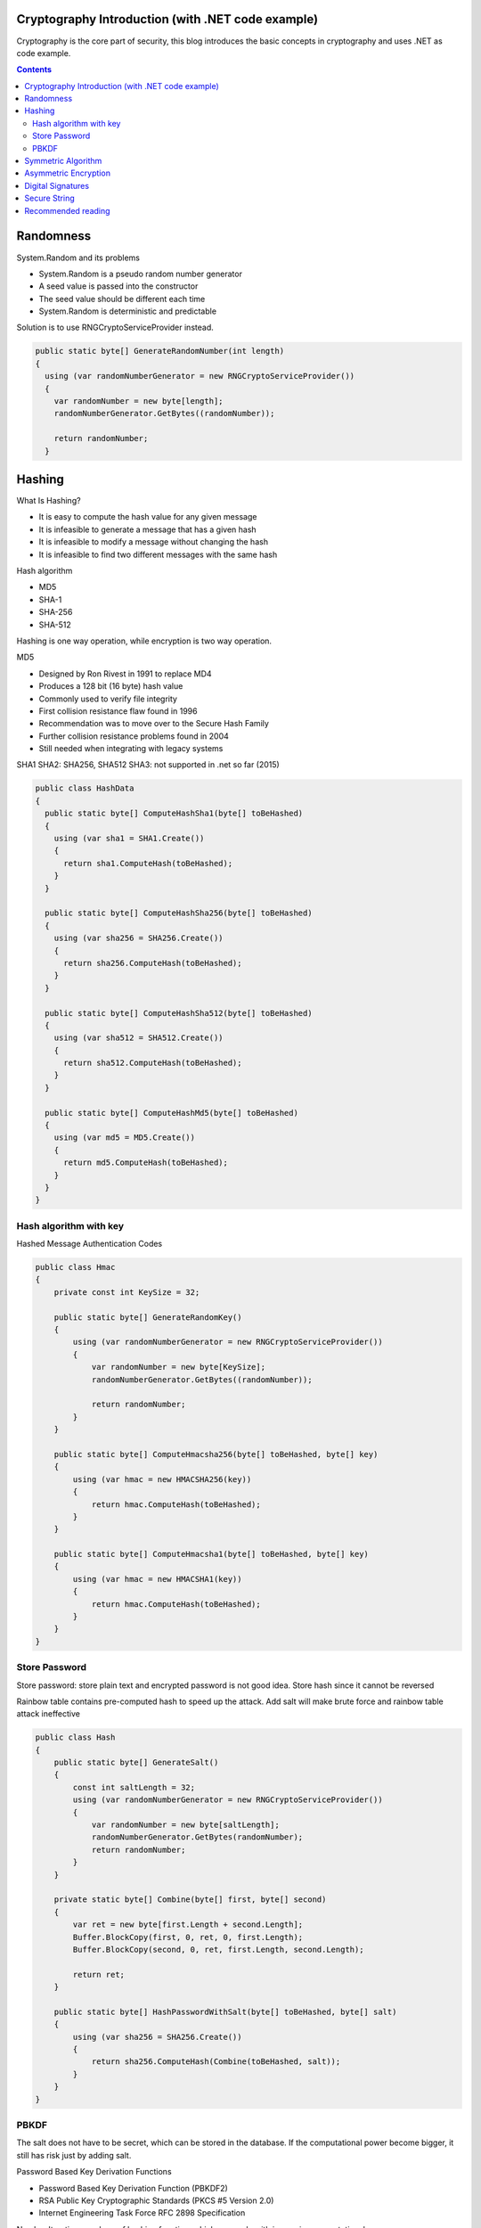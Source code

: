 
Cryptography Introduction (with .NET code example)
====================================================

.. post:: Jan 07, 2018
   :tags: security
   :category: ComputerScience

Cryptography is the core part of security, this blog introduces the basic concepts in cryptography and uses .NET as code example.

.. contents::

Randomness
============

System.Random and its problems 

* System.Random is a pseudo random number generator 
* A seed value is passed into the constructor 
* The seed value should be different each time 
* System.Random is deterministic and predictable 

Solution is to use RNGCryptoServiceProvider instead.

.. code:: 

      public static byte[] GenerateRandomNumber(int length)
      {
        using (var randomNumberGenerator = new RNGCryptoServiceProvider())
        {
          var randomNumber = new byte[length];
          randomNumberGenerator.GetBytes((randomNumber));

          return randomNumber;
        }

Hashing
===========

What Is Hashing? 

* It is easy to compute the hash value for any given message 
* It is infeasible to generate a message that has a given hash 
* It is infeasible to modify a message without changing the hash 
* It is infeasible to find two different messages with the same hash 

Hash algorithm

* MD5
* SHA-1
* SHA-256
* SHA-512

Hashing is one way operation, while encryption is two way operation.

MD5

* Designed by Ron Rivest in 1991 to replace MD4 
* Produces a 128 bit (16 byte) hash value 
* Commonly used to verify file integrity 
* First collision resistance flaw found in 1996 
* Recommendation was to move over to the Secure Hash Family 
* Further collision resistance problems found in 2004 
* Still needed when integrating with legacy systems 

SHA1
SHA2: SHA256, SHA512
SHA3: not supported in .net so far (2015)

.. code:: 

    public class HashData
    {
      public static byte[] ComputeHashSha1(byte[] toBeHashed)
      {
        using (var sha1 = SHA1.Create())
        {
          return sha1.ComputeHash(toBeHashed);
        }
      }

      public static byte[] ComputeHashSha256(byte[] toBeHashed)
      {
        using (var sha256 = SHA256.Create())
        {
          return sha256.ComputeHash(toBeHashed);
        }
      }

      public static byte[] ComputeHashSha512(byte[] toBeHashed)
      {
        using (var sha512 = SHA512.Create())
        {
          return sha512.ComputeHash(toBeHashed);
        }
      }

      public static byte[] ComputeHashMd5(byte[] toBeHashed)
      {
        using (var md5 = MD5.Create())
        {
          return md5.ComputeHash(toBeHashed);
        }
      }
    }

Hash algorithm with key
-----------------------------

Hashed Message Authentication Codes

.. code:: 

    public class Hmac
    {
        private const int KeySize = 32;

        public static byte[] GenerateRandomKey()
        {
            using (var randomNumberGenerator = new RNGCryptoServiceProvider())
            {
                var randomNumber = new byte[KeySize];
                randomNumberGenerator.GetBytes((randomNumber));

                return randomNumber;
            }
        }

        public static byte[] ComputeHmacsha256(byte[] toBeHashed, byte[] key)
        {
            using (var hmac = new HMACSHA256(key))
            {
                return hmac.ComputeHash(toBeHashed);
            }
        }

        public static byte[] ComputeHmacsha1(byte[] toBeHashed, byte[] key)
        {
            using (var hmac = new HMACSHA1(key))
            {
                return hmac.ComputeHash(toBeHashed);
            }
        }
    }

Store Password
----------------

Store password: store plain text and encrypted password is not good idea. 
Store hash since it cannot be reversed

.. image:: images/hack_password.jpg

Rainbow table contains pre-computed hash to speed up the attack. 
Add salt will make brute force and rainbow table attack ineffective

.. code:: 

    public class Hash
    {
        public static byte[] GenerateSalt()
        {
            const int saltLength = 32;
            using (var randomNumberGenerator = new RNGCryptoServiceProvider())
            {
                var randomNumber = new byte[saltLength];
                randomNumberGenerator.GetBytes(randomNumber);
                return randomNumber;
            }
        }

        private static byte[] Combine(byte[] first, byte[] second)
        {
            var ret = new byte[first.Length + second.Length];
            Buffer.BlockCopy(first, 0, ret, 0, first.Length);
            Buffer.BlockCopy(second, 0, ret, first.Length, second.Length);

            return ret;
        }

        public static byte[] HashPasswordWithSalt(byte[] toBeHashed, byte[] salt)
        {
            using (var sha256 = SHA256.Create())
            {
                return sha256.ComputeHash(Combine(toBeHashed, salt));
            }
        }
    }

PBKDF
---------

The salt does not have to be secret, which can be stored in the database. 
If the computational power become bigger, it still has risk just by adding salt. 

Password Based Key Derivation Functions 

* Password Based Key Derivation Function (PBKDF2) 
* RSA Public Key Cryptographic Standards (PKCS #5 Version 2.0) 
* Internet Engineering Task Force RFC 2898 Specification 

.. image:: images/pbkdf.jpg

Number Iteration: numbers of hashing function, which can scale with increasing computational power

* Good default is 50,000 iterations 
* Balance number of iterations with acceptable performance 
* Ideally double number of iterations every 2 years 

.. code:: 

    public class Pbkdf2
    {
        public static byte[] GenerateSalt()
        {
            using (var randomNumberGenerator = new RNGCryptoServiceProvider())
            {
                var randomNumber = new byte[32];
                randomNumberGenerator.GetBytes(randomNumber);
                return randomNumber;
            }
        }

        public static byte[] HashPassword(byte[] toBeHashed, byte[] salt, int numberOfRounds)
        {
            using (var rfc2898 = new Rfc2898DeriveBytes(toBeHashed, salt, numberOfRounds))
            {
                return rfc2898.GetBytes(32);
            }
        }
    }

Symmetric Algorithm
========================

Advantages of symmetric encryption:

* Extremely secure
* Relatively fast

Disadvantage:

* Key sharing
* More damage if compromised

A new variant designed called Triple DES. 
A simple way to increase key size without redesigning a new cipher. 
Many former DES users now use Triple DES. 
Triple DES involved applying DES three times with 2 or 3 different keys. 
Triple DES was regarded as adequately secure, although it is quite slow.

.. image:: images/triple_des.jpg

How does DES and Triple DES work?

* DES is a block cipher that transforms plaintext into ciphertext
* DES uses a block size of 64 bits
* Uses a 64 bits key only 56 bits are used by the algorithm
* Supports different modes of operation

.. image:: images/des.jpg

* DES uses a key schedule for encryption
* The key schedule generates sub keys for each of the 16 rounds
* 56 bit key is split in half
* For each round sub keys are bit rotated left
* Decryption key schecule is similar but in reverse order

The history of AES

* Unlike DES, AES does not use a Feistel network
* Uses 128 bit block size and 128, 192 or 256 bit keys
* Based on a design known as a substitution - permutation network

S-Box performs substitution
P-Box performs bit shuffling to transpose bits across S-Box inputs

How Secure is AES against brute force attack?

+-----------------------+-----------------------------------+
| Key Size              | Possible Combinations             |
+-----------------------+-----------------------------------+
| 1 bit                 | 2                                 |
+-----------------------+-----------------------------------+
| 2 bit                 | 4                                 |
+-----------------------+-----------------------------------+
| 4 bit                 | 16                                |
+-----------------------+-----------------------------------+
| 8 bit                 | 256                               |
+-----------------------+-----------------------------------+
| 16 bit                | 65536                             |
+-----------------------+-----------------------------------+
| 32 bit                | 4.2 x 10 \ :sup:`9`\              |
+-----------------------+-----------------------------------+
| 56 bit (DES)          | 7.2 x 10 \ :sup:`16`\             |
+-----------------------+-----------------------------------+
| 64 bit                | 1.8 x 10 \ :sup:`19`\             |
+-----------------------+-----------------------------------+
| 128 bit (AES)         | 3.4 x 10 \ :sup:`38`\             |
+-----------------------+-----------------------------------+
| 192 bit (AES)         | 6.2 x 10 \ :sup:`57`\             |
+-----------------------+-----------------------------------+
| 256 bit (AES)         | 1.1 x 10 \ :sup:`77`\             |
+-----------------------+-----------------------------------+

.NET Framework Libraries
For SymmetricAlgorithm: DESCryptoServiceProvider, TripleDESCryptoServiceProvider, AESCryptoServiceProvider

Asymmetric Encryption 
========================

RSA has 3 key sizes:

* 1024 bit key
* 2048 bit key
* 4096 bit key

* Public and private keys are based on prime numbers 
* Factoring a number back into constituent prime numbers is hard 

RSA encryption and decryption is a mathematical operation
Based on modular math

.. code:: 

        private RSAParameters _publicKey;

        private RSAParameters _privateKey;

        public void AssignNewKey()
        {
            using (var rsa = new RSACryptoServiceProvider(2048))
            {
                rsa.PersistKeyInCsp = false;
                this._publicKey = rsa.ExportParameters(false);
                this._privateKey = rsa.ExportParameters(true);
            }
        }

It is not recommended to store private key on your file system, try to use key container

.. code:: 

        public void AssignNewKeyWithContainer()
        {
            const int ProviderRsaFull = 1;
            CspParameters cspParameters = new CspParameters(ProviderRsaFull)
                                              {
                                                  KeyContainerName = "MyContainerName",
                                                  Flags = CspProviderFlags
                                                      .UseMachineKeyStore,
                                                  ProviderName =
                                                      "Microsoft Strong Cryptographic Provider"
                                              };

            var rsa = new RSACryptoServiceProvider(cspParameters) { PersistKeyInCsp = true };
        }

        public void DeleteKeyInCsp()
        {
            var cspParams = new CspParameters { KeyContainerName = "MyContainerName" };
            var rsa = new RSACryptoServiceProvider(cspParams) { PersistKeyInCsp = false };
            rsa.Clear();
        }

How to encrypt and decrypt data

.. code:: 

        public byte[] EncryptData(byte[] dataToEncrypt)
        {
            byte[] cipherbytes;
            using (var rsa = new RSACryptoServiceProvider(2048))
            {
                rsa.ImportParameters(this._publicKey);
                cipherbytes = rsa.Encrypt(dataToEncrypt, false);
            }

            return cipherbytes;
        }

        public byte[] DecryptData(byte[] dataToEncrypt)
        {
            byte[] plain;
            using (var rsa = new RSACryptoServiceProvider(2048))
            {
                rsa.PersistKeyInCsp = false;
                rsa.ImportParameters(this._privateKey);
                plain = rsa.Decrypt(dataToEncrypt, true);
            }

            return plain;
        }

        public byte[] DecryptDataWithCsp(byte[] dataToDecrypt)
        {
            byte[] plain;
            var cspParams = new CspParameters { KeyContainerName = "MyContainerName" };
            using (var rsa = new RSACryptoServiceProvider(2048, cspParams))
            {
                plain = rsa.Decrypt(dataToDecrypt, false);
            }

            return plain;
        }

Digital Signatures 
=====================

* Claiming authenticity of a message 
* Digital signatures give both authentication and non-repudiation 
* Based on asymmetric cryptography 
* Digital signatures consist of: 1. Public and private key generation; 2. Signing algorithm using the private key 
* Verification algorithm using the public key 
 
Difference between normal asymmetric encryption and digital sign:

* normal asymmetric encryption: sender use public key to encrypt data, and receiver uses private key to decrypt data
* digital sign: sender use private key to generate digital sign, and receiver uses public key to verify the digital sign

+-----------------------+--------------------------+--------------------------+
|                       | Public Key               | Private Key              |
+-----------------------+--------------------------+--------------------------+
| Encryption (RSA)      | Encrypt                  | Decrypt                  |
+-----------------------+--------------------------+--------------------------+
| Digital Signatures    | Verify Signature         | Sign Message             |
+-----------------------+--------------------------+--------------------------+

Digital Signature use 3 main classes

* RSACryptoServiceProvider
* RSAPKCS1SignatureFormatter
* RSAPKCS1SignatureDeformatter

CLR uses a stream oriented design for cryptography. 
Core of the design is CryptoStream

.. code:: 

        public byte[] Encrypt(byte[] dataToEncrypt, byte[] key, byte[] iv)
        {
            using (var des = new DESCryptoServiceProvider())
            {
                des.Mode = CipherMode.CBC;
                des.Padding = PaddingMode.PKCS7;
                des.Key = key;
                des.IV = iv;

                using (var memoryStream = new MemoryStream())
                {
                    var cryptoStream = new CryptoStream(memoryStream, des.CreateEncryptor(), 
                        CryptoStreamMode.Write);
                    cryptoStream.Write(dataToEncrypt, 0, dataToEncrypt.Length);
                    cryptoStream.FlushFinalBlock();
                    return memoryStream.ToArray();
                }
            }
        }

        public byte[] Decrypt(byte[] dataToDecrypt, byte[] key, byte[] iv)
        {
            using (var des = new DESCryptoServiceProvider())
            {
                des.Mode = CipherMode.CBC;
                des.Padding = PaddingMode.PKCS7;
                des.Key = key;
                des.IV = iv;

                using (var memoryStream = new MemoryStream())
                {
                    var cryptoStream = new CryptoStream(memoryStream, des.CreateDecryptor(),
                        CryptoStreamMode.Write);
                    cryptoStream.Write(dataToDecrypt, 0, dataToDecrypt.Length);
                    cryptoStream.FlushFinalBlock();
                    return memoryStream.ToArray();
                }
            }
        }

.. code:: 

        public byte[] SignData(byte[] hashOfDataToSign)
        {
            using (var rsa = new RSACryptoServiceProvider(2048))
            {
                rsa.PersistKeyInCsp = false;
                rsa.ImportParameters(this._privateKey);

                var rsaFormatter = new RSAPKCS1SignatureFormatter(rsa);
                rsaFormatter.SetHashAlgorithm("SHA256");

                return rsaFormatter.CreateSignature(hashOfDataToSign);
            }
        }

        public bool VerifySignature(byte[] hashOfDataToSign, byte[] signature)
        {
            using (var rsa = new RSACryptoServiceProvider(2048))
            {
                rsa.ImportParameters(this._publicKey);

                var rsaDeformatter = new RSAPKCS1SignatureDeformatter(rsa);
                rsaDeformatter.SetHashAlgorithm("SHA256");

                return rsaDeformatter.VerifySignature(hashOfDataToSign, signature);
            }
        }

Secure String
================

System.String is not a secure solution, which has the following problems:

* Several copies in memory
* Not encrypted
* Not mutable, old copied in memory
* No effective way to clear out memory

Using SecureString for sensitive data

* SecureString stored in encrypted memory
* SecureString implements IDisposable
* Create SecureString with a pointer to a char array

.. code:: 

        public static string CovertToUnsecureString(SecureString securePassword)
        {
            var unmanagedString = IntPtr.Zero;
            try
            {
                unmanagedString = Marshal.SecureStringToGlobalAllocUnicode(securePassword);
                return Marshal.PtrToStringUni(unmanagedString);
            }
            finally
            {
                Marshal.ZeroFreeGlobalAllocUnicode(unmanagedString);
            }
        }

        private static SecureString ToSecureString(char[] str)
        {
            var secureString = new SecureString();
            Array.ForEach(str, secureString.AppendChar);
            return secureString;
        }

        private static char[] CharacterData(SecureString secureString)
        {
            char[] bytes;
            var ptr = IntPtr.Zero;

            try
            {
                ptr = Marshal.SecureStringToBSTR(secureString);
                bytes = new char[secureString.Length];
                Marshal.Copy(ptr, bytes, 0, secureString.Length);
            }
            finally
            {
                if (ptr != IntPtr.Zero)
                {
                    Marshal.ZeroFreeBSTR(ptr);
                }
            }
            return bytes;
        }

Recommended reading
=======================

* Cryptography in .NET Succinctly by Stephen Haunts
* The Code Book by Simon Singh
* The Code Breakers by David Kahn
* Everyday Cryptography by Keith Martin
